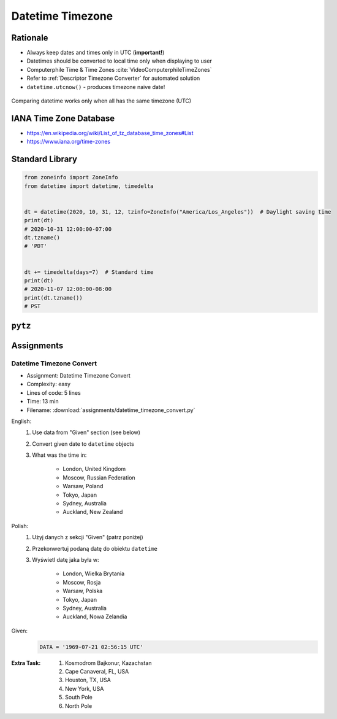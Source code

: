 .. _Stdlib Datetime Timezone:

******************
Datetime Timezone
******************


Rationale
=========
* Always keep dates and times only in UTC (**important!**)
* Datetimes should be converted to local time only when displaying to user
* Computerphile Time & Time Zones :cite:`VideoComputerphileTimeZones`
* Refer to :ref:`Descriptor Timezone Converter` for automated solution
* ``datetime.utcnow()`` - produces timezone naive date!

.. figure:: img/datetime-compare.png
    :scale: 66%
    :align: center

    Comparing datetime works only when all has the same timezone (UTC)

.. code-block:: python
    :caption: Timezone naive datetimes.

    from datetime import datetime


    datetime(1957, 10, 4, 19, 28, 34)
    # datetime.datetime(1957, 10, 4, 19, 28, 34)

    datetime.now()
    # datetime.datetime(1957, 10, 4, 19, 28, 34)

    datetime.utcnow()
    # datetime.datetime(1957, 10, 4, 17, 28, 34)

.. code-block:: python
    :caption: Timezone aware datetime

    from datetime import datetime, timezone


    datetime.now(tz=timezone.utc)
    # datetime.datetime(1957, 10, 4, 19, 28, 34, tzinfo=datetime.timezone.utc)

    datetime(1957, 10, 4, 19, 28, 34, tzinfo=timezone.utc)
    # datetime.datetime(1957, 10, 4, 19, 28, 34, tzinfo=datetime.timezone.utc)

    dt = datetime(1957, 10, 4, 19, 28, 34)
    dt.replace(tzinfo=timezone.utc)
    # datetime.datetime(1957, 10, 4, 19, 28, 34, tzinfo=datetime.timezone.utc)

    datetime.utcnow(tz=timezone.utc)
    # Traceback (most recent call last):
    # TypeError: utcnow() takes no keyword arguments

    datetime.utcnow(timezone.utc)
    # Traceback (most recent call last):
    # TypeError: utcnow() takes no arguments (1 given)


IANA Time Zone Database
=======================
* https://en.wikipedia.org/wiki/List_of_tz_database_time_zones#List
* https://www.iana.org/time-zones


Standard Library
================
.. versionadded:: 3.9
    :pep:`615` -- Support for the IANA Time Zone Database in the Standard Library

.. code-block:: python

    from zoneinfo import ZoneInfo
    from datetime import datetime, timedelta


    dt = datetime(2020, 10, 31, 12, tzinfo=ZoneInfo("America/Los_Angeles"))  # Daylight saving time
    print(dt)
    # 2020-10-31 12:00:00-07:00
    dt.tzname()
    # 'PDT'


    dt += timedelta(days=7)  # Standard time
    print(dt)
    # 2020-11-07 12:00:00-08:00
    print(dt.tzname())
    # PST


``pytz``
========
.. code-block:: python
    :caption: ``pytz`` brings the Olson tz database into Python.

    from pytz import timezone


    timezone('UTC')
    timezone('US/Eastern')
    timezone('Europe/Warsaw')
    timezone('Asia/Almaty')

.. code-block:: python
    :caption: From naive to local time

    from datetime import datetime
    from pytz import timezone


    my_date = datetime(1969, 7, 21, 2, 56, 15)

    timezone('UTC').localize(my_date)
    # datetime.datetime(1969, 7, 21, 2, 56, 15, tzinfo=<UTC>)

.. code-block:: python
    :caption: From naive to local time

    from datetime import datetime
    from pytz import timezone


    my_date = datetime(1961, 4, 12, 6, 7)

    timezone('Asia/Almaty').localize(my_date)
    # datetime.datetime(1961, 4, 12, 6, 7, tzinfo=<DstTzInfo 'Asia/Almaty' +06+6:00:00 STD>)

.. code-block:: python
    :caption: From UTC to local time

    from datetime import datetime
    from pytz import timezone


    my_date = datetime(1969, 7, 21, 2, 56, 15, tzinfo=timezone('UTC'))

    my_date.astimezone(timezone('Europe/Warsaw'))
    # datetime.datetime(1969, 7, 21, 3, 56, 15, tzinfo=<DstTzInfo 'Europe/Warsaw' CET+1:00:00 STD>)

.. code-block:: python
    :caption: Between timezones

    from datetime import datetime
    from pytz import timezone


    my_date = datetime(1961, 4, 12, 6, 7, tzinfo=timezone('Asia/Almaty'))

    my_date.astimezone(timezone('Europe/Warsaw'))
    # datetime.datetime(1961, 4, 12, 1, 59, tzinfo=<DstTzInfo 'Europe/Warsaw' CET+1:00:00 STD>)


Assignments
===========

Datetime Timezone Convert
-------------------------
* Assignment: Datetime Timezone Convert
* Complexity: easy
* Lines of code: 5 lines
* Time: 13 min
* Filename: :download:`assignments/datetime_timezone_convert.py`

English:
    #. Use data from "Given" section (see below)
    #. Convert given date to ``datetime`` objects
    #. What was the time in:

        * London, United Kingdom
        * Moscow, Russian Federation
        * Warsaw, Poland
        * Tokyo, Japan
        * Sydney, Australia
        * Auckland, New Zealand

Polish:
    #. Użyj danych z sekcji "Given" (patrz poniżej)
    #. Przekonwertuj podaną datę do obiektu ``datetime``
    #. Wyświetl datę jaka była w:

        * London, Wielka Brytania
        * Moscow, Rosja
        * Warsaw, Polska
        * Tokyo, Japan
        * Sydney, Australia
        * Auckland, Nowa Zelandia

Given:
    .. code-block:: python

        DATA = '1969-07-21 02:56:15 UTC'

:Extra Task:
    #. Kosmodrom Bajkonur, Kazachstan
    #. Cape Canaveral, FL, USA
    #. Houston, TX, USA
    #. New York, USA
    #. South Pole
    #. North Pole
